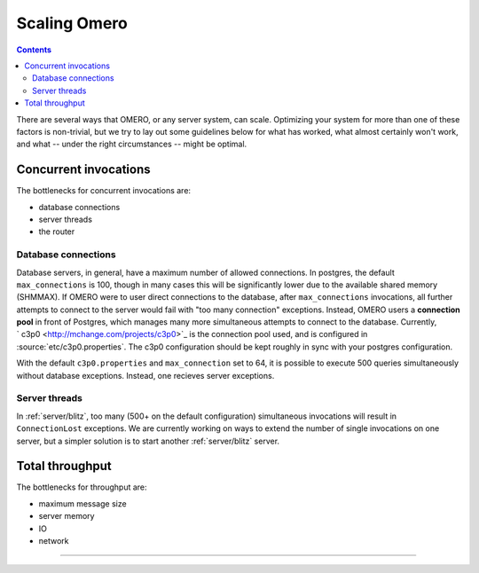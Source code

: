 .. _developers/Omero/Server/ScalingOmero:

Scaling Omero
=============

.. contents::

There are several ways that OMERO, or any server system, can scale.
Optimizing your system for more than one of these factors is
non-trivial, but we try to lay out some guidelines below for what has
worked, what almost certainly won't work, and what -- under the right
circumstances -- might be optimal.

Concurrent invocations
----------------------

The bottlenecks for concurrent invocations are:

-  database connections
-  server threads
-  the router

Database connections
~~~~~~~~~~~~~~~~~~~~

Database servers, in general, have a maximum number of allowed
connections. In postgres, the default ``max_connections`` is 100, though
in many cases this will be significantly lower due to the available
shared memory (SHMMAX). If OMERO were to user direct connections to the
database, after ``max_connections`` invocations, all further attempts to
connect to the server would fail with "too many connection" exceptions.
Instead, OMERO users a **connection pool** in front of Postgres, which
manages many more simultaneous attempts to connect to the database.
Currently, ` c3p0 <http://mchange.com/projects/c3p0>`_ is the connection
pool used, and is configured in :source:`etc/c3p0.properties`.
The c3p0 configuration should be kept roughly in sync with your postgres
configuration.

With the default ``c3p0.properties`` and ``max_connection`` set to 64,
it is possible to execute 500 queries simultaneously without database
exceptions. Instead, one recieves server exceptions.

Server threads
~~~~~~~~~~~~~~

In :ref:`server/blitz`, too many (500+ on the default
configuration) simultaneous invocations will result in
``ConnectionLost`` exceptions. We are currently working on ways to
extend the number of single invocations on one server, but a simpler
solution is to start another :ref:`server/blitz` server.

Total throughput
----------------

The bottlenecks for throughput are:

-  maximum message size
-  server memory
-  IO
-  network

--------------

.. seealso::
    :ref:`server/postgresql`

    |OmeroGrid|

    :ticket:`906`
